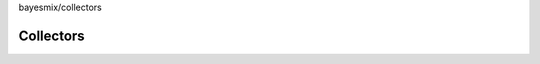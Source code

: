 bayesmix/collectors

Collectors
==========
.. doxygenclass:: BaseCollector
   :project: bayesmix
   :members:
.. doxygenclass:: FileCollector
   :project: bayesmix
   :members:
.. doxygenclass:: MemoryCollector
   :project: bayesmix
   :members: